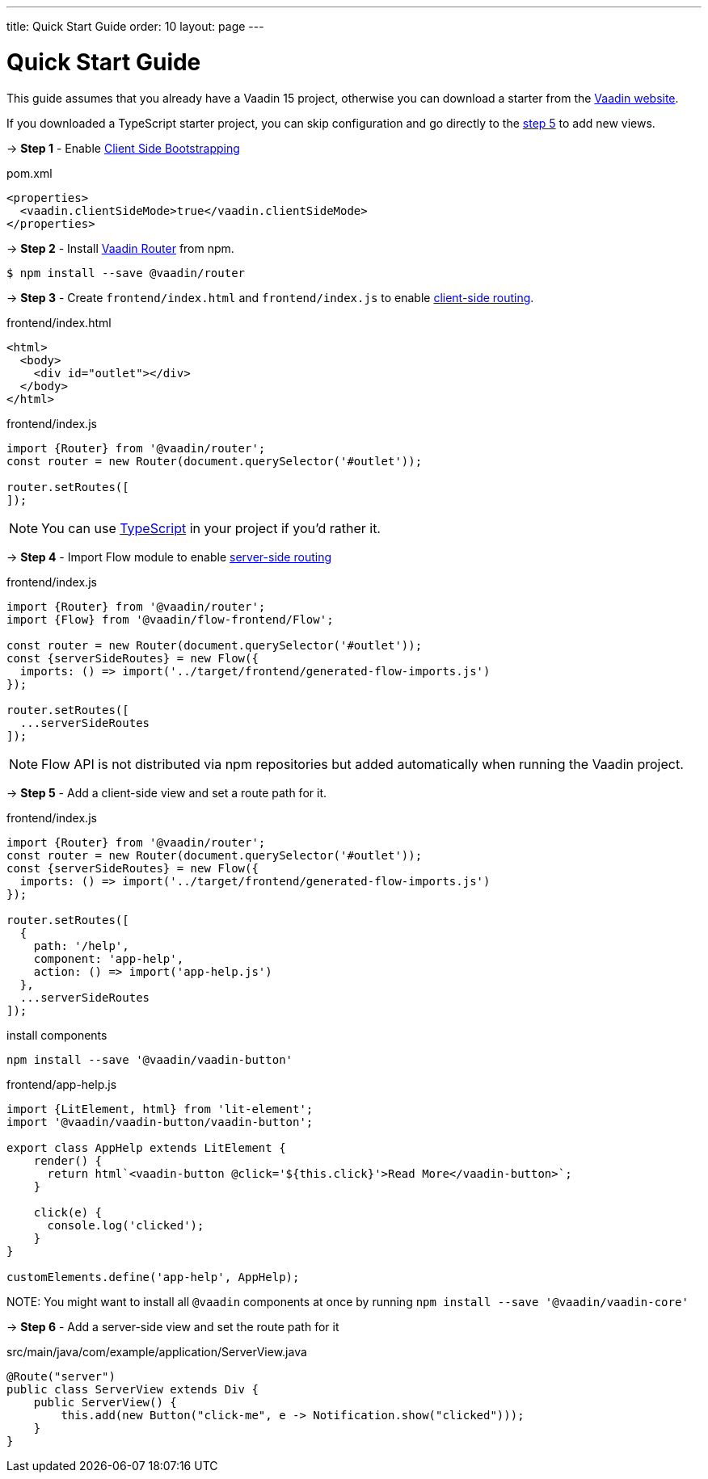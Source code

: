 ---
title: Quick Start Guide
order: 10
layout: page
---

ifdef::env-github[:outfilesuffix: .asciidoc]

= Quick Start Guide

This guide assumes that you already have a Vaadin 15 project, otherwise you can download a starter from the link:https://vaadin.com/start/latest[Vaadin website^].

If you downloaded a TypeScript starter project, you can skip configuration and go directly to the <<step-5,step 5>> to add new views.

→ *Step 1* - Enable <<client-side-bootstrapping#,Client Side Bootstrapping>>

.pom.xml
[source, xml]
----
<properties>
  <vaadin.clientSideMode>true</vaadin.clientSideMode>
</properties>
----

→ *Step 2* - Install link:https://vaadin.com/router/[Vaadin Router^] from npm.

[source,bash]
----
$ npm install --save @vaadin/router
----


→ *Step 3* - Create `frontend/index.html` and `frontend/index.js` to enable <<client-side-routing#,client-side routing>>.

.frontend/index.html
[source, html]
----
<html>
  <body>
    <div id="outlet"></div>
  </body>
</html>
----


.frontend/index.js
[source, javascript]
----
import {Router} from '@vaadin/router';
const router = new Router(document.querySelector('#outlet'));

router.setRoutes([
]);
----

[NOTE]
You can use <<typescript-support#,TypeScript>> in your project if you'd rather it.

→ *Step 4* - Import Flow module to enable <<../routing/tutorial-routing-annotation#,server-side routing>>

.frontend/index.js
[source, javascript]
----
import {Router} from '@vaadin/router';
import {Flow} from '@vaadin/flow-frontend/Flow';

const router = new Router(document.querySelector('#outlet'));
const {serverSideRoutes} = new Flow({
  imports: () => import('../target/frontend/generated-flow-imports.js')
});

router.setRoutes([
  ...serverSideRoutes
]);
----

[NOTE]
Flow API is not distributed via npm repositories but added automatically when running the Vaadin project.

→ *Step 5* [[step-5]] - Add a client-side view and set a route path for it.

.frontend/index.js
[source, javascript]
----
import {Router} from '@vaadin/router';
const router = new Router(document.querySelector('#outlet'));
const {serverSideRoutes} = new Flow({
  imports: () => import('../target/frontend/generated-flow-imports.js')
});

router.setRoutes([
  {
    path: '/help',
    component: 'app-help',
    action: () => import('app-help.js')
  },
  ...serverSideRoutes
]);
----

.install components
[source, bash]
----
npm install --save '@vaadin/vaadin-button'
----

.frontend/app-help.js
[source, javascript]
----
import {LitElement, html} from 'lit-element';
import '@vaadin/vaadin-button/vaadin-button';

export class AppHelp extends LitElement {
    render() {
      return html`<vaadin-button @click='${this.click}'>Read More</vaadin-button>`;
    }

    click(e) {
      console.log('clicked');
    }
}

customElements.define('app-help', AppHelp);
----

NOTE:
You might want to install all `@vaadin` components at once by running `npm install --save '@vaadin/vaadin-core'`

→ *Step 6* -  Add a server-side view and set the route path for it

.src/main/java/com/example/application/ServerView.java
[source, java]
----
@Route("server")
public class ServerView extends Div {
    public ServerView() {
        this.add(new Button("click-me", e -> Notification.show("clicked")));
    }
}
----
